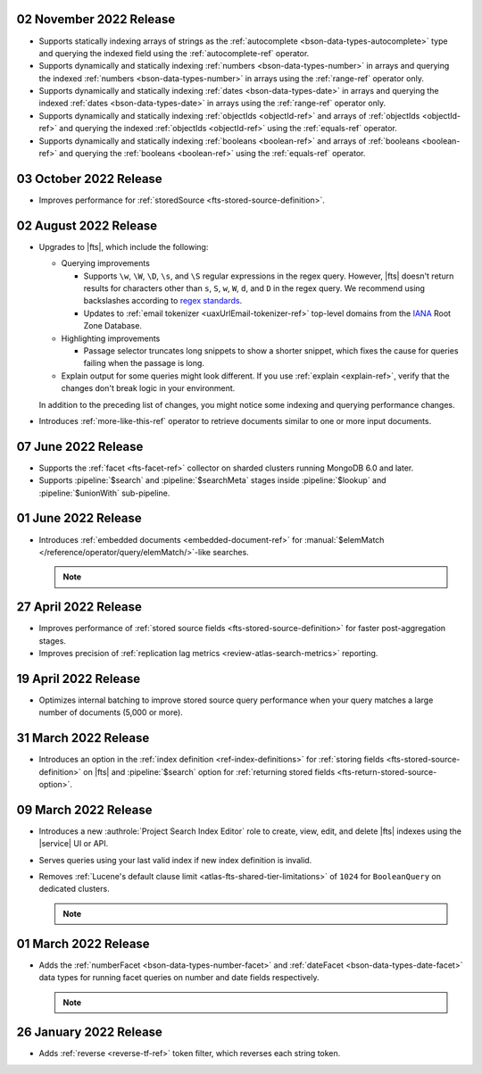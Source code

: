 .. _fts20221102:

02 November 2022 Release
~~~~~~~~~~~~~~~~~~~~~~~~

- Supports statically indexing arrays of strings as the 
  :ref:`autocomplete <bson-data-types-autocomplete>` type and querying
  the indexed field using the :ref:`autocomplete-ref` operator. 
- Supports dynamically and statically indexing
  :ref:`numbers <bson-data-types-number>` in arrays and querying the
  indexed :ref:`numbers <bson-data-types-number>` in arrays using the
  :ref:`range-ref` operator only. 
- Supports dynamically and statically indexing
  :ref:`dates <bson-data-types-date>` in  arrays and querying the indexed
  :ref:`dates <bson-data-types-date>` in arrays using the :ref:`range-ref`
  operator only. 
- Supports dynamically and statically indexing :ref:`objectIds
  <objectId-ref>` and arrays of :ref:`objectIds <objectId-ref>` and
  querying the indexed :ref:`objectIds <objectId-ref>` using the
  :ref:`equals-ref` operator.  
- Supports dynamically and statically indexing :ref:`booleans
  <boolean-ref>` and arrays of :ref:`booleans <boolean-ref>` and
  querying the :ref:`booleans <boolean-ref>` using the :ref:`equals-ref`
  operator. 

.. _fts20221003:

03 October 2022 Release
~~~~~~~~~~~~~~~~~~~~~~~

- Improves performance for :ref:`storedSource 
  <fts-stored-source-definition>`.

.. _fts20220725:

02 August 2022 Release
~~~~~~~~~~~~~~~~~~~~~~

- Upgrades to |fts|, which include the following: 

  - Querying improvements

    - Supports ``\w``, ``\W``, ``\D``, ``\s``, and ``\S`` regular 
      expressions in the regex query. However, |fts| doesn't return 
      results for characters other than ``s``, ``S``, ``w``, ``W``, 
      ``d``, and ``D`` in the regex query. We recommend using 
      backslashes according to `regex standards <https://docs.oracle.com/javase/8/docs/api/java/util/regex/Pattern.html#bs>`__.

    - Updates to :ref:`email tokenizer <uaxUrlEmail-tokenizer-ref>`  
      top-level domains from the `IANA 
      <https://www.iana.org/domains/root/db>`__ Root Zone Database.

  - Highlighting improvements

    - Passage selector truncates long snippets to show a shorter 
      snippet, which fixes the cause for queries failing when the 
      passage is long.

  - Explain output for some queries might look different. If you use 
    :ref:`explain <explain-ref>`, verify that the changes don't break 
    logic in your environment.

  In addition to the preceding list of changes, you might notice some 
  indexing and querying performance changes. 

- Introduces :ref:`more-like-this-ref` operator to retrieve documents 
  similar to one or more input documents.

.. _fts20220706:

07 June 2022 Release
~~~~~~~~~~~~~~~~~~~~

- Supports the :ref:`facet <fts-facet-ref>` collector on sharded
  clusters running MongoDB 6.0 and later.
- Supports :pipeline:`$search` and :pipeline:`$searchMeta` stages 
  inside :pipeline:`$lookup` and :pipeline:`$unionWith` sub-pipeline.

.. _fts20220106:

01 June 2022 Release
~~~~~~~~~~~~~~~~~~~~

- Introduces :ref:`embedded documents <embedded-document-ref>` for
  :manual:`$elemMatch </reference/operator/query/elemMatch/>`-like searches.

  .. note:: 

     .. include:: /includes/fact-embedded-document-preview.rst

.. _fts20220427:

27 April 2022 Release
~~~~~~~~~~~~~~~~~~~~~

- Improves performance of :ref:`stored source fields 
  <fts-stored-source-definition>` for faster post-aggregation stages.
- Improves precision of :ref:`replication lag metrics 
  <review-atlas-search-metrics>` reporting.

.. _fts20220419:

19 April 2022 Release
~~~~~~~~~~~~~~~~~~~~~

- Optimizes internal batching to improve stored source query 
  performance when your query matches a large number of documents
  (5,000 or more).

.. _fts20220331:

31 March 2022 Release
~~~~~~~~~~~~~~~~~~~~~

- Introduces an option in the :ref:`index definition 
  <ref-index-definitions>`  for :ref:`storing fields 
  <fts-stored-source-definition>` on |fts| and :pipeline:`$search` 
  option for :ref:`returning stored fields 
  <fts-return-stored-source-option>`.

.. _fts20220309:

09 March 2022 Release
~~~~~~~~~~~~~~~~~~~~~

- Introduces a new :authrole:`Project Search Index Editor` role to create, view, edit,
  and delete |fts| indexes using the |service| UI or API.
- Serves queries using your last valid index if new index definition is invalid.
- Removes :ref:`Lucene's default clause limit <atlas-fts-shared-tier-limitations>` of ``1024`` for ``BooleanQuery`` on dedicated clusters.

  .. note::

     .. include:: /includes/fact-fts-facet-data-type-deprecation.rst

.. _fts20220301:

01 March 2022 Release
~~~~~~~~~~~~~~~~~~~~~

- Adds the :ref:`numberFacet <bson-data-types-number-facet>` and 
  :ref:`dateFacet <bson-data-types-date-facet>` data types for running
  facet queries on number and date fields respectively.

  .. note::

     .. include:: /includes/fact-fts-facet-data-type-deprecation.rst
 
.. _fts20220126:

26 January 2022 Release
~~~~~~~~~~~~~~~~~~~~~~~~

- Adds :ref:`reverse <reverse-tf-ref>` token filter, which reverses 
  each string token.
